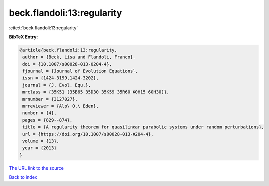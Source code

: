 beck.flandoli:13:regularity
===========================

:cite:t:`beck.flandoli:13:regularity`

**BibTeX Entry:**

.. code-block:: bibtex

   @article{beck.flandoli:13:regularity,
    author = {Beck, Lisa and Flandoli, Franco},
    doi = {10.1007/s00028-013-0204-4},
    fjournal = {Journal of Evolution Equations},
    issn = {1424-3199,1424-3202},
    journal = {J. Evol. Equ.},
    mrclass = {35K51 (35B65 35D30 35K59 35R60 60H15 60H30)},
    mrnumber = {3127027},
    mrreviewer = {Alp\ O.\ Eden},
    number = {4},
    pages = {829--874},
    title = {A regularity theorem for quasilinear parabolic systems under random perturbations},
    url = {https://doi.org/10.1007/s00028-013-0204-4},
    volume = {13},
    year = {2013}
   }
`The URL link to the source <ttps://doi.org/10.1007/s00028-013-0204-4}>`_


`Back to index <../By-Cite-Keys.html>`_
